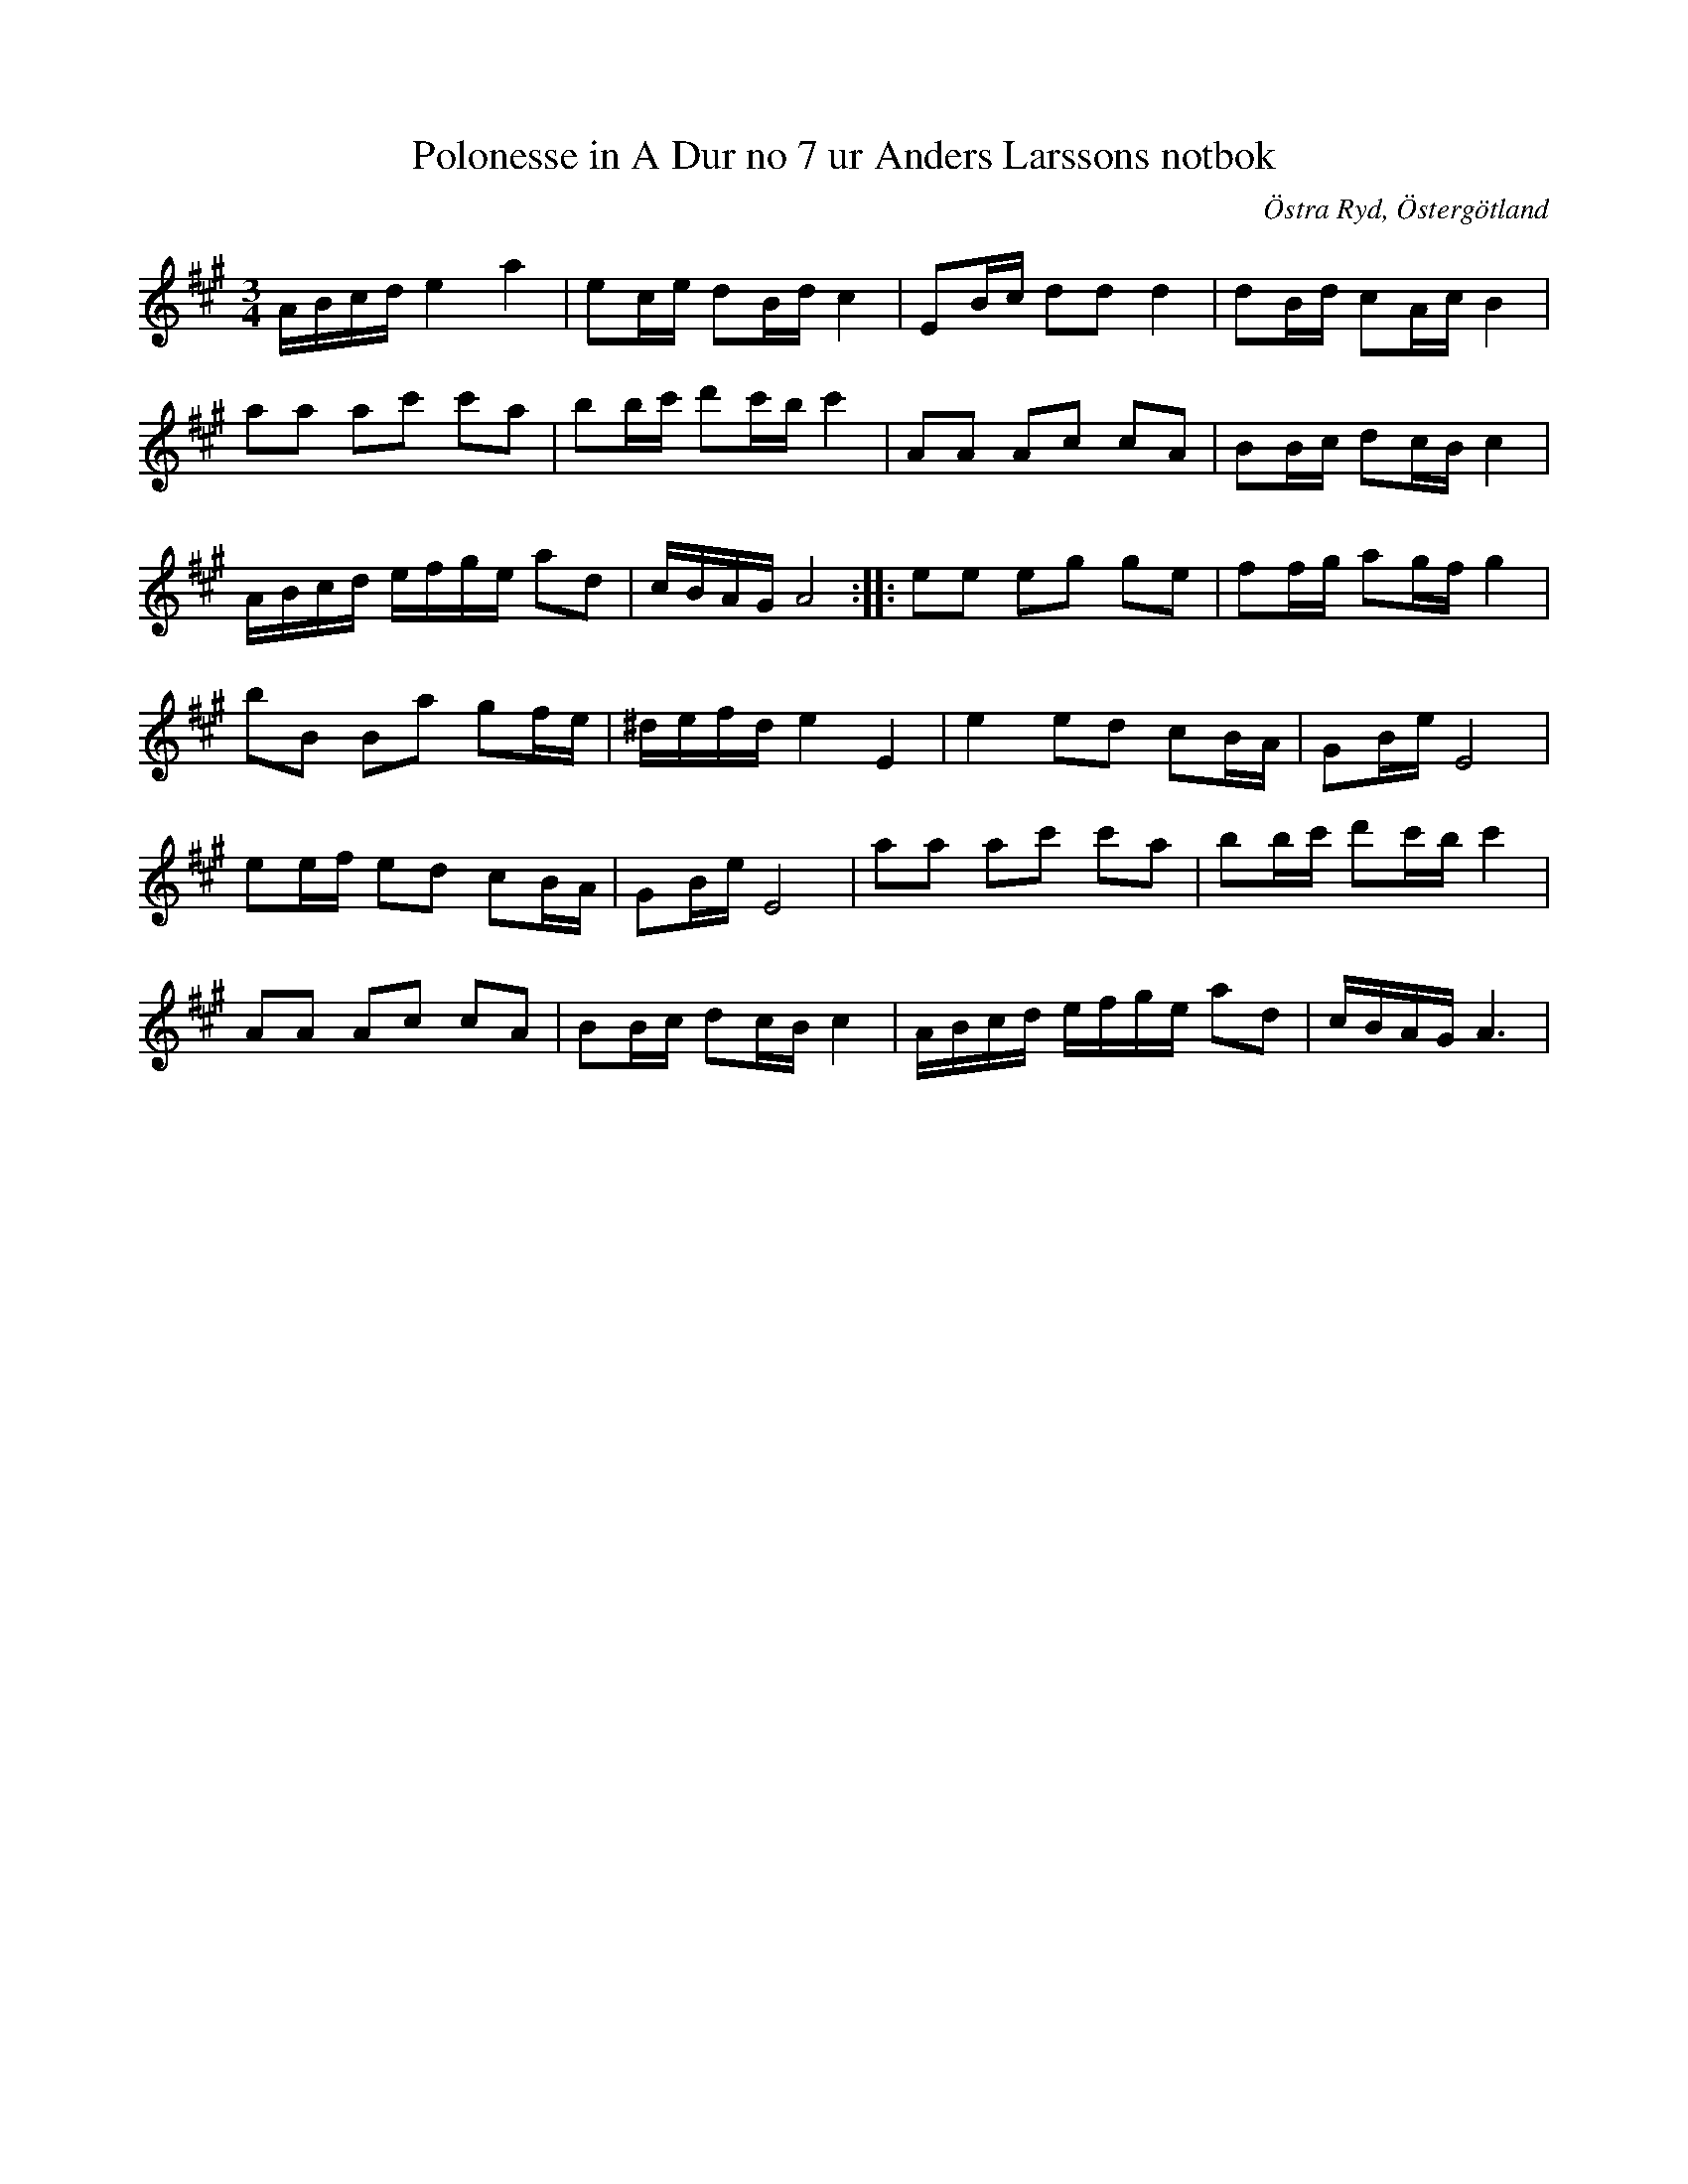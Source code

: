 %%abc-charset utf-8

X: 67
T: Polonesse in A Dur no 7 ur Anders Larssons notbok
R: Slängpolska
S: efter Anders Larsson i Backa
B: Anders Larssons notbok
B: FMK - katalog M189 bild 16
B: Jämför katalog M155 bild 21
B: Jämför katalog M5 bild 171 efter [[Personer/Sven Donat]]
B: Jämför katalog M19 bild 15 (nr 42) efter [[Personer/Johan August Ericsson]] från [[Platser/Södermanland]]
B: Jämför katalog M155 bild 21 ur [[Notböcker/Fredrik Sallings nothäfte]] från [[Platser/Dalarna]]
B: Jämför SMUS katalog M170 bild 8 ur [[Notböcker/Conrad Sandstens notbok]].
B: Jämför SMUS katalog Ma1 bild 18 ur [[Notböcker/Pehr Anderssons notbok]] nr 46
B: Jämför SMUS katalog Ma10 bild 12 nr 56 och bild 44 nr 349 ur [[Notböcker/Sam Wåhlbergs notbok]]
B: Jämför SMUS Ma18 bild 35 nr 108 ur [[Notböcker/Lars Larssons notbok]]
B: Jämför FMK - katalog Ma4 bild 30 nr 115 ur [[Notböcker/Kumlins notsamling]]
B: Jämför SMUS Ma11 bild 26 nr 90 ur [[Notböcker/J H Anderssons notbok]]
B: Jämför SMUS M90 bild 8 nr 18 ur [[Notböcker/Nils Jönssons notbok]]
N: Se även Brudpolska från Vislanda och Polonesse no 63 ur Andreas Dahlgrens notbok
N: Jämför +
Z: Nils L
O: Östra Ryd, Östergötland
M: 3/4
L: 1/16
K: A
ABcd e4 a4 | e2ce d2Bd c4 | E2Bc d2d2 d4 | d2Bd c2Ac B4 | 
a2a2 a2c'2 c'2a2 | b2bc' d'2c'b c'4 | A2A2 A2c2 c2A2 | B2Bc d2cB c4 |
ABcd efge a2d2 | cBAG A8 :: e2e2 e2g2 g2e2 | f2fg a2gf g4 |
b2B2 B2a2 g2fe | ^defd e4 E4 | e4 e2d2 c2BA | G2Be E8 |
e2ef e2d2 c2BA | G2Be E8 | a2a2 a2c'2 c'2a2 | b2bc' d'2c'b c'4 |
A2A2 A2c2 c2A2 | B2Bc d2cB c4 | ABcd efge a2d2 | cBAG A6 |

